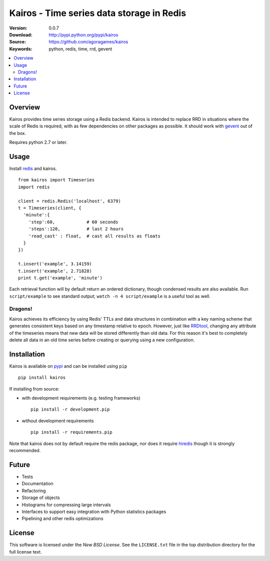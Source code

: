 ==========================================
Kairos - Time series data storage in Redis
==========================================

:Version: 0.0.7
:Download: http://pypi.python.org/pypi/kairos
:Source: https://github.com/agoragames/kairos
:Keywords: python, redis, time, rrd, gevent

.. contents::
    :local:

.. _kairos-overview:

Overview
========

Kairos provides time series storage using a Redis backend. Kairos is intended 
to replace RRD in situations where the scale of Redis is required, with as
few dependencies on other packages as possible. It should work with 
`gevent <http://www.gevent.org/>`_ out of the box.

Requires python 2.7 or later.

Usage
=====

Install `redis <http://pypi.python.org/pypi/redis>`_ and kairos. ::

  from kairos import Timeseries
  import redis

  client = redis.Redis('localhost', 6379)
  t = Timeseries(client, {
    'minute':{
      'step':60,            # 60 seconds
      'steps':120,          # last 2 hours
      'read_cast' : float,  # cast all results as floats
    }
  })

  t.insert('example', 3.14159)
  t.insert('example', 2.71828)
  print t.get('example', 'minute')

Each retrieval function will by default return an ordered dictionary, though
condensed results are also available. Run ``script/example`` to see standard
output; ``watch -n 4 script/example`` is a useful tool as well.

Dragons!
--------

Kairos achieves its efficiency by using Redis' TTLs and data structures in 
combination with a key naming scheme that generates consistent keys based on
any timestamp relative to epoch. However, just like 
`RRDtool <http://oss.oetiker.ch/rrdtool/>`_, changing any attribute of the
timeseries means that new data will be stored differently than old data. For
this reason it's best to completely delete all data in an old time series
before creating or querying using a new configuration.


Installation
============

Kairos is available on `pypi <http://pypi.python.org/pypi/kairos>`_ and can be installed using ``pip`` ::

  pip install kairos


If installing from source:

* with development requirements (e.g. testing frameworks) ::

    pip install -r development.pip

* without development requirements ::

    pip install -r requirements.pip

Note that kairos does not by default require the redis package, nor does
it require `hiredis <http://pypi.python.org/pypi/hiredis>`_ though it is
strongly recommended.


Future
======

* Tests
* Documentation
* Refactoring
* Storage of objects
* Histograms for compressing large intervals
* Interfaces to support easy integration with Python statistics packages
* Pipelining and other redis optimizations

License
=======

This software is licensed under the `New BSD License`. See the ``LICENSE.txt``
file in the top distribution directory for the full license text.

.. # vim: syntax=rst expandtab tabstop=4 shiftwidth=4 shiftround
